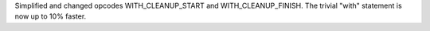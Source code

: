 Simplified and changed opcodes WITH_CLEANUP_START and WITH_CLEANUP_FINISH.
The trivial "with" statement is now up to 10% faster.
